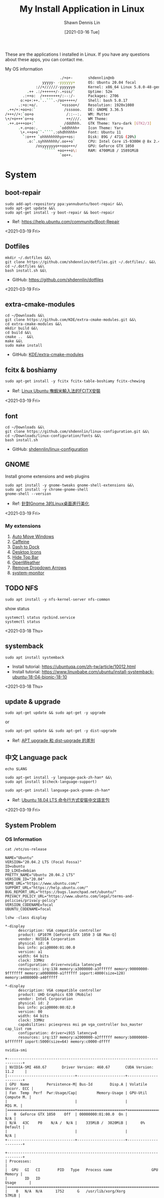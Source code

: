 #+STARTUP: content
#+OPTIONS: \n:t
#+TITLE:	My Install Application in Linux
#+EXPORT_FILE_NAME: linux-install-application
#+AUTHOR:	Shawn Dennis Lin
#+EMAIL:	ShawnDennisLin@gmail.com
#+DATE:	[2021-03-16 Tue]

#+HUGO_WEIGHT: auto
#+HUGO_AUTO_SET_LASTMOD: t

#+SEQ_TODO: TODO DRAFT DONE
#+PROPERTY: header-args :eval no

#+HUGO_BASE_DIR: ~/shdennlin.github.io
#+HUGO_SECTION: /posts/linux/linux-install-application/

#+hugo_menu: :menu sidebar :name Linux Install Application :identifier linux-install-app :parent linux :weight auto
#+HUGO_CATEGORIES: OS
#+HUGO_TAGS: linux
#+HUGO_DRAFT: false
#+hugo_custom_front_matter: :hero /posts/linux/linux-install-application/images/linux.png

These are the applications I installed in Linux. If you have any questions about these apps, you can contact me.

#+HUGO: more

My OS information
#+begin_src sh
                          ./+o+-       shdennlin@nb
                  yyyyy- -yyyyyy+      OS: Ubuntu 20.04 focal
               ://+//////-yyyyyyo      Kernel: x86_64 Linux 5.8.0-48-generic
           .++ .:/++++++/-.+sss/`      Uptime: 52m
         .:++o:  /++++++++/:--:/-      Packages: 2706
        o:+o+:++.`..```.-/oo+++++/     Shell: bash 5.0.17
       .:+o:+o/.          `+sssoo+/    Resolution: 1920x1080
  .++/+:+oo+o:`             /sssooo.   DE: GNOME 3.36.5
 /+++//+:`oo+o               /::--:.   WM: Mutter
 \+/+o+++`o++o               ++////.   WM Theme: 
  .++.o+++oo+:`             /dddhhh.   GTK Theme: Yaru-dark [GTK2/3]
       .+.o+oo:.          `oddhhhh+    Icon Theme: Yaru
        \+.++o+o``-````.:ohdhhhhh+     Font: Ubuntu 11
         `:o+++ `ohhhhhhhhyo++os:      Disk: 89G / 471G (20%)
           .o:`.syhhhhhhh/.oo++o`      CPU: Intel Core i5-9300H @ 8x 2.4GHz [52.0°C]
               /osyyyyyyo++ooo+++/     GPU: GeForce GTX 1050
                   ````` +oo+++o\:     RAM: 4700MiB / 15891MiB
                          `oo++.     
#+end_src

# + GitHub: 
# + Official Website: 
# + Install tutorial: 
# + Ref:

* System
** boot-repair
#+BEGIN_SRC shell
sudo add-apt-repository ppa:yannubuntu/boot-repair &&\
sudo apt-get update &&\
sudo apt-get install -y boot-repair && boot-repair
#+END_SRC
+ Ref: https://help.ubuntu.com/community/Boot-Repair

<2021-03-19 Fri>

** Dotfiles
#+BEGIN_SRC shell
mkdir ~/.dotfiles &&\
git clone https://github.com/shdennlin/dotfiles.git ~/.dotfiles/. &&\
cd ~/.dotfiles &&\
bash install.sh &&\
#+END_SRC
+ GitHub: https://github.com/shdennlin/dotfiles

<2021-03-19 Fri>
  
** extra-cmake-modules
#+BEGIN_SRC shell
cd ~/Downloads &&\
git clone https://github.com/KDE/extra-cmake-modules.git &&\
cd extra-cmake-modules &&\
mkdir build &&\
cd build &&\
cmake ..  &&\
make &&\
sudo make install
#+END_SRC
+ GitHub: [[https://github.com/KDE/extra-cmake-modules][KDE/extra-cmake-modules]] 

** fcitx & boshiamy
#+BEGIN_SRC shell
sudo apt-get install -y fcitx fcitx-table-boshiamy fcitx-chewing
#+END_SRC
+ Ref: [[https://thorasgard520.blogspot.com/2019/04/linux-ubuntu-fcitx.html][Linux Ubuntu 嘸蝦米輸入法的FCITX安裝]] 

<2021-03-19 Fri>  

** font
#+BEGIN_SRC shell
cd ~/Downloads &&\
git clone https://github.com/shdennlin/linux-configuration.git &&\
cd ~/Downloads/linux-configuration/fonts &&\
bash install.sh
#+END_SRC
+ GitHub: [[https://github.com/shdennlin/linux-configuration][shdennlin/linux-configuration]] 

** GNOME

Install gnome extensions and web plugins
#+BEGIN_SRC shell
sudo apt install -y gnome-tweaks gnome-shell-extensions &&\
sudo apt install -y chrome-gnome-shell
gnome-shell --version
#+END_SRC

+ Ref: [[https://www.itread01.com/content/1544311459.html][針對Gnome 3的Linux桌面進行美化]] 
<2021-03-19 Fri>

*** My extensions
1. [[https://extensions.gnome.org/extension/16/auto-move-windows/][Auto Move Windows]]
2. [[https://extensions.gnome.org/extension/517/caffeine/][Caffeine]]
3. [[https://extensions.gnome.org/extension/307/dash-to-dock/][Dash to Dock]]
4. [[https://extensions.gnome.org/extension/1465/desktop-icons/][Desktop Icons]]
5. [[https://extensions.gnome.org/extension/545/hide-top-bar/][Hide Top Bar]]
6. [[https://extensions.gnome.org/extension/750/openweather/][OpenWeather]]
7. [[https://extensions.gnome.org/extension/800/remove-dropdown-arrows/][Remove Dropdown Arrows]]
8. [[https://extensions.gnome.org/extension/120/system-monitor/][system-monitor]]

** TODO NFS
#+begin_src shell
sudo apt install -y nfs-kernel-server nfs-common
#+end_src
show status
#+begin_src shell
systemctl status rpcbind.service
systemctl status 
#+end_src

<2021-03-18 Thu>

** systemback
#+begin_src shell
sudo apt install systemback
#+end_src

+ Install tutorial: https://ubuntuqa.com/zh-tw/article/10012.html
+ Install tutorial: https://www.linuxbabe.com/ubuntu/install-systemback-ubuntu-18-04-bionic-18-10

<2021-03-18 Thu>

** update & upgrade  
#+BEGIN_SRC shell
sudo apt-get update && sudo apt-get -y upgrade
#+END_SRC
or
#+BEGIN_SRC shell
sudo apt-get update && sudo apt-get -y dist-upgrade
#+END_SRC

+ Ref: [[https://blog.longwin.com.tw/2008/03/debian_ubuntu_apt_dist_upgrade_difference_2008/][APT upgrade 和 dist-upgrade 的差別]] 
    
** 中文 Language pack
#+begin_src shell
echo $LANG

sudo apt-get install -y language-pack-zh-han* &&\
sudo apt install $(check-language-support)

sudo apt-get install language-pack-gnome-zh-han*
#+end_src
+ Ref: [[https://www.twblogs.net/a/5c38452dbd9eee35b21d8750][Ubuntu 18.04 LTS 命令行方式安裝中文語言包]]

<2021-03-19 Fri>

** System Problem
*** OS Information
=cat /etc/os-release=
#+begin_src shell
NAME="Ubuntu"
VERSION="20.04.2 LTS (Focal Fossa)"
ID=ubuntu
ID_LIKE=debian
PRETTY_NAME="Ubuntu 20.04.2 LTS"
VERSION_ID="20.04"
HOME_URL="https://www.ubuntu.com/"
SUPPORT_URL="https://help.ubuntu.com/"
BUG_REPORT_URL="https://bugs.launchpad.net/ubuntu/"
PRIVACY_POLICY_URL="https://www.ubuntu.com/legal/terms-and-policies/privacy-policy"
VERSION_CODENAME=focal
UBUNTU_CODENAME=focal
#+end_src
=lshw -class display=
#+begin_src shell
*-display                 
      description: VGA compatible controller
      product: GP107M [GeForce GTX 1050 3 GB Max-Q]
      vendor: NVIDIA Corporation
      physical id: 0
      bus info: pci@0000:01:00.0
      version: a1
      width: 64 bits
      clock: 33MHz
      configuration: driver=nvidia latency=0
      resources: irq:138 memory:a3000000-a3ffffff memory:90000000-9fffffff memory:a0000000-a1ffffff ioport:4000(size=128) memory:a4080000-a40fffff

*-display
      description: VGA compatible controller
      product: UHD Graphics 630 (Mobile)
      vendor: Intel Corporation
      physical id: 2
      bus info: pci@0000:00:02.0
      version: 00
      width: 64 bits
      clock: 33MHz
      capabilities: pciexpress msi pm vga_controller bus_master cap_list rom
      configuration: driver=i915 latency=0
      resources: irq:137 memory:a2000000-a2ffffff memory:b0000000-bfffffff ioport:5000(size=64) memory:c0000-dffff
#+end_src
=nvidia-smi=
#+begin_src shell
+-----------------------------------------------------------------------------+
| NVIDIA-SMI 460.67       Driver Version: 460.67       CUDA Version: 11.2     |
|-------------------------------+----------------------+----------------------+
| GPU  Name        Persistence-M| Bus-Id        Disp.A | Volatile Uncorr. ECC |
| Fan  Temp  Perf  Pwr:Usage/Cap|         Memory-Usage | GPU-Util  Compute M. |
|                               |                      |               MIG M. |
|===============================+======================+======================|
|   0  GeForce GTX 1050    Off  | 00000000:01:00.0  On |                  N/A |
| N/A   43C    P0    N/A /  N/A |    335MiB /  3020MiB |      0%      Default |
|                               |                      |                  N/A |
+-------------------------------+----------------------+----------------------+
                                                                               
+-----------------------------------------------------------------------------+
| Processes:                                                                  |
|  GPU   GI   CI        PID   Type   Process name                  GPU Memory |
|        ID   ID                                                   Usage      |
|=============================================================================|
|    0   N/A  N/A      1752      G   /usr/lib/xorg/Xorg                 57MiB |
|    0   N/A  N/A      2432      G   /usr/lib/xorg/Xorg                196MiB |
|    0   N/A  N/A      2629      G   /usr/bin/gnome-shell               70MiB |
+-----------------------------------------------------------------------------+
#+end_src

<2021-03-20 Sat>

*** Doesn't auto enable Bluetooth when system startup.
18.04* users who don't naturally have a /etc/rc.local, you'll need to create one and make it executable. To make things slightly easier, you can just paste the following command into a terminal:
#+begin_src shell
sudo install -b -m 755 /dev/stdin /etc/rc.local << EOF
#!/bin/sh
rfkill unblock bluetooth
exit 0
EOF
#+end_src

+ Ref Website: https://askubuntu.com/a/2568/1193335

<2021-03-18 Thu>

*** System doesn't resume after suspend
[ =V= ] means it's work for me
[ =X= ] means it's not work for me
<2021-03-20 Sat>

**** [ =X= ] Suspend and hibernate configuration in Debian Jessie
1. edit =/etc/systemd/logind.conf=
2. create the file =/etc/systemd/system/suspend-sedation.service=

Ref: https://wiki.debian.org/Hibernation
Ref: https://wiki.debian.org/SystemdSuspendSedation

**** [ =X= ] Hibernate with hibernate command
#+begin_src shell
sudo apt-get install hibernate
sudo hibernate
#+end_src

**** [ =X= ] edit =/etc/systemd/logind.conf= 
Ref: https://askubuntu.com/a/1245763/1193335

**** [ =X= ] edit =/etc/default/grub= file
#+begin_src shell
GRUB_CMDLINE_LINUX="nouveau.modeset=0"
#+end_src

after that run:
#+begin_src shell
sudo update-grub
sudo reboot
#+end_src

Ref: https://askubuntu.com/a/1041395/1193335

**** [ =X= ] sudo apt-get install pm-utils
I got a workaround for suspend working on Ubuntu 18.04 with a NVIDIA
GeForce GTX 1050 Mobile and proprietary nvidia drivers 390. I installed
pm-suspend via =sudo apt-get install pm-utils=. Then, I switch from
Gnome Shell to the terminal via Ctrl+Alt+f6. After the login, I do
=sudo pm-suspend=. After waking up from standby, I change back to Gnome
Shell via Ctrl+Alt+f1. Done!

Ref: https://askubuntu.com/a/1081639/1193335

**** [ =V= ] add-apt-repository ppa:graphics-drivers/ppa 
#+begin_src shell
sudo add-apt-repository ppa:graphics-drivers/ppa
sudo apt update
sudo apt upgrade
sudo reboot
#+end_src

Ref: https://bugs.launchpad.net/ubuntu/+source/nvidia-graphics-drivers-460/+bug/1911055 #9

**** [ =not test= ] edit =/etc/gdm3/custom.conf=
If your desktop does not load after installing the corresponding driver, then do the following:
=sudo nano /etc/gdm3/custom.conf=
then remove the comment (# symbol) from the line that says 
=# WaylandEnable=false=
and save. Then reboot. If this still does not work, then please disable Secure Boot since you might actually be using UEFI. 

Ref: https://askubuntu.com/a/61433/1193335 1. The quick way

*** Change the login screen resolution in Ubuntu 20.04

**** [ =X= ] edit =/etc/default/grub= file
Step:
1. Open a terminal and enter:
   #+begin_src shell
   sudo vi /etc/default/grub
   #+end_src
2. Find the =#GRUB_GFXMODE=640x480=, Below that line, enter the following, substituting the 1920x1080 for a supported resolution:
   #+begin_src shell
   GRUB_GFXMODE=1920x1080
   GRUB_GFXPAYLOAD_LINUX=keep
   #+end_src

Ref: https://askubuntu.com/a/1041697/1193335

**** [ =V= ] edit =/etc/default/grub= file
Just want to add that I found a way to change the login screen resolution. That part of my problem has been asked and answered, see [[https://askubuntu.com/questions/912052/how-do-i-change-gdm3-login-screen-resolution][how to change gdm3 thread]].

After setting up the monitor resolution and zoom level I wanted, I simply copy the settings to gdm3 .config directory, make any further changes you need and then reboot the PC.
#+begin_src shell
sudo cp -i ~/.config/monitors.xml /var/lib/gdm3/.config/
less /var/lib/gdm3/.config/monitors.xml
#+end_src
You probably also need to do the following before rebooting. Select gdm3 when prompted.
#+begin_src shell
sudo dpkg-reconfigure gdm3
#+end_src

Ref: https://askubuntu.com/a/1041697/1193335

*** TODO Changing login background automatically
Ref: https://askubuntu.com/questions/1227070/how-do-i-change-login-screen-theme-or-background-in-ubuntu-20-04

*** Login Screen language doesn't Chinese
Ref: [[https://www.arthurtoday.com/2015/02/how-to-make-ubuntu-terminal-speak-your-language.html][Ubuntu 用指令設定終端機顯示中文訊息]]

* Editor & IDE
** Emacs
An extensible, customizable, free/libre text editor — and more.
#+begin_src shell
sudo snap install emacs --classic
#+end_src

+ Official Website: https://www.gnu.org/software/emacs/
+ Snapcraft: https://snapcraft.io/emacs
+ GitHub: https://github.com/emacs-mirror/emacs

<2021-03-19 Fri>

*** Emacs GUI can't activation Fcitx input method
#+begin_center shell
echo "export LC_CTYPE=zh_TW.UTF-8" >> ~/.xprofile
#+end_center
+ Ref: [[https://blog.rex-tsou.com/2017/12/arch-linux%E7%92%B0%E5%A2%83%E8%A8%AD%E5%AE%9A%E8%88%87%E5%B8%B8%E7%94%A8%E5%A5%97%E4%BB%B6/][Arch Linux：環境設定與常用套件]]

<2021-03-21 Sun>

** Intellij IDEA
IntelliJ IDEA is an integrated development environment (IDE) written in Java for developing computer software. It is developed by JetBrains (formerly known as IntelliJ), and is available as an Apache 2 Licensed community edition, and in a proprietary commercial edition. Both can be used for commercial development.
#+begin_src sh
sudo snap install intellij-idea-community --classic
#+end_src

+ Official Website: https://www.jetbrains.com/idea/

<2021-03-25 Thu>

** Spacemacs
Spacemacs is a new way to experience Emacs -- a sophisticated and polished set-up focused on ergonomics, mnemonics and consistency.

Just clone it, launch it, then press the space bar to explore the interactive list of carefully-chosen key bindings. You can also press the home buffer's [?] button for some great first key bindings to try.

Spacemacs can be used naturally by both Emacs and Vim users -- you can even mix the two editing styles. Switching easily between input styles makes Spacemacs a great tool for pair-programming.

Spacemacs is currently in beta, and contributions are very welcome.
#+BEGIN_SRC shell
git clone https://github.com/syl20bnr/spacemacs.git ~/.emacs.d &&\
git clone https://github.com/shdennlin/spacemacs-private.git ~/.spacemacs.d
#+END_SRC
+ GitHub1: [[https://github.com/syl20bnr/spacemacs][syl20bnr/spacemacs]] 
+ GitHub2: [[https://github.com/shdennlin/spacemacs-private][shdennlin/spacemacs-private]] 
+ Ref: [[https://www.spacemacs.org/][spacemacs.org]]  

<2021-03-19 Fri>

** typora
Typora gives you a seamless experience as both a reader and a writer. It removes the preview window, mode switcher, syntax symbols of markdown source code, and all other unnecessary distractions. Instead, it provides a real live preview feature to help you concentrate on the content itself.

#+begin_src shell
# or run:
# sudo apt-key adv --keyserver keyserver.ubuntu.com --recv-keys BA300B7755AFCFAE

wget -qO - https://typora.io/linux/public-key.asc | sudo apt-key add -

# add Typora's repository

sudo add-apt-repository 'deb https://typora.io/linux ./'

sudo apt-get update

# install typora

sudo apt-get install typora
#+end_src

+ Official Website: https://typora.io/

<2021-03-24 Wed>

** Vim
#+BEGIN_SRC shell
sudo apt purge vim
sudo apt-get install vim-gtk3
git clone https://github.com/VundleVim/Vundle.vim.git ~/.vim/bundle/Vundle.vim
#+END_SRC
+ Ref: [[https://github.com/shdennlin/dotfiles][shdennlin/dotfiles]] 

* Software Engineering
** Anaconda
#+BEGIN_SRC shell
cd ~/Downloads
wget https://repo.anaconda.com/archive/Anaconda3-2020.02-Linux-x86_64.sh
bash ~/Dwonloads/Anaconda3-2020.02-Linux-x86_64.sh
conda create -n tf-gpu tensorflow-gpu
conda activate tf-gpu
#+END_SRC
** Java
Preparation: Download jre-8u251-linux-x64.tar.gz
Download location: [[https://java.com/en/download/linux_manual.jsp][Java Downloads for Linux]] 
#+BEGIN_SRC shell
cd /usr &&\
sudo mkdir java &&\
cd java &&\
sudo mv ~/Downloads/jre-8u251-linux-x64.tar.gz . &&\
sudo tar zxvf jre-8u251-linux-x64.tar.gz &&\
sudo rm -rf jre-8u251-linux-x64.tar.gz
#+END_SRC
+ Preparation: Download jre-8u251-linux-x64.tar.gz
+ Ref: [[https://java.com/en/download/linux_manual.jsp][Java Downloads for Linux]]  

** JavaScirpt-Node Package Manager(NPM)
npm (originally short for Node Package Manager)[4] is a package manager for the JavaScript programming language. 
#+begin_src shell
sudo apt install -y npm
sudo npm i -g npm

sudo npm install -g chokidar
sudo npm install -g urix
sudo npm install -g resolve-url

sudo npm install -g vmd

sudo npm audit fix
#+end_src

<2021-03-25 Thu>

** KiCad
A Cross Platform and Open Source Electronics Design Automation Suite
#+BEGIN_SRC shell
sudo add-apt-repository --yes ppa:js-reynaud/kicad-4 ; &&\
sudo apt-get update ; &&\
sudo apt-get install -y kicad
#+END_SRC

+ Official Website: https://kicad.org/
+ Install tutorial: https://kicad.org/download/ubuntu/

<2021-03-25 Thu>

** Latex
#+BEGIN_SRC shell
sudo apt-get install texlive-base &&\
sudo apt-get install texlive-latex-recommended &&\
sudo apt-get install texlive &&\
sudo apt-get install texlive-latex-extra &&\
sudo apt-get install texlive-xetex
#+END_SRC
+ Ref: [[https://linuxconfig.org/how-to-install-latex-on-ubuntu-20-04-focal-fossa-linux][How to install LaTex on Ubuntu 20.04 Focal Fossa Linux]] 

** MySQL
#+BEGIN_SRC shell
sudo apt-get install mysql-server
sudo apt install mysql-client
sudo apt install libmysqlclient-dev
#+END_SRC

check insall
#+begin_src shell
sudo netstat -tap | grep mysql
#+end_src

+ Ref: [[https://snapcraft.io/musixmatch][Install Musixmatch on your Linux distribution]]

<2021-03-25 Thu>

** Ruby-RVM
Ruby Version Manager (RVM)

RVM is a command-line tool which allows you to easily install, manage, and work with multiple ruby environments from interpreters to sets of gems. 

Install Step:
1. To see =Install tutorial=
2. after Install, type
    #+begin_src sh
    echo "[[ -s \"$HOME/.rvm/scripts/rvm\" ]] && . \"$HOME/.rvm/scripts/rvm\"" >> ~/.profile
    #+end_src
3. reboot


+ Official Website: https://rvm.io/
+ Install tutorial: https://rvm.io/rvm/install

** Tensorflow-gpu
#+BEGIN_SRC shell
cd ~/Downloads
wget http://tw.download.nvidia.com/XFree86/Linux-x86_64/440.82/NVIDIA-Linux-x86_64-440.82.run
#+END_SRC
+ Ref: [[https://illya13.github.io/RL/tutorial/2020/04/26/installing-tensorflow-on-ubuntu-20.html][Installing TensorFlow 2 with GPU support on Ubuntu 20.04 LTS]] 

* Engineering Tool
** Angry IP scanner
Angry IP Scanner - fast and friendly network scanner 
*Go to Download Page to Download =deb= file* and type below:
#+begin_src shell
cd ~/Downloads
sudo apt install ipscan_3.7.6_all.deb # your version
#+end_src

+ Official Website: https://angryip.org/about/
+ Download Page: https://angryip.org/download/#linux
+ GitHub: [[https://github.com/angryip/ipscan/tree/3.7.2]]

<2021-03-19 Fri>

** flatpak
#+BEGIN_SRC shell
sudo apt install -y flatpak
#+END_SRC
+ Ref: [[https://zh.wikipedia.org/wiki/Flatpak][flatpak]](wiki)

** Git
Git is a free and open source distributed version control system designed to handle everything from small to very large projects with speed and efficiency. 
#+BEGIN_SRC shell
sudo add-apt-repository ppa:git-core/ppa
sudo apt update
sudo apt-get -y install git
#+END_SRC
+ Official Website: https://git-scm.com/

<2021-03-20 Sat>

** GitKraken
#+BEGIN_SRC shell
wget https://release.gitkraken.com/linux/gitkraken-amd64.deb ~/Downloads &&\
sudo dpkg -i ~/Downloads/gitkraken-amd64.deb
#+END_SRC
+ Ref: [[https://www.gitkraken.com/][GitKrakon]] 

** HUGO
A Fast and Flexible Static Site Generator built with love by bep, spf13 and friends in Go.
#+BEGIN_SRC shell
# sudo snap install hugo  # version 0.80.0, or
# sudo apt  install hugo  # version 0.68.3-1
sudo snap install hugo
#+END_SRC
+ Official Website: https://gohugo.io/
+ Install tutorial: [[https://gohugo.io/getting-started/installing]]
+ GitHub: [[https://github.com/gohugoio/hugo]]

<2021-03-16 Tue>

* Terminal Tool
** ag
A code searching tool similar to ack, with a focus on speed.
#+BEGIN_SRC shell
sudo apt-get install -y silversearcher-ag
#+END_SRC
+ GitHub: https://github.com/ggreer/the_silver_searcher
 
<2021-03-16 Tue>
  
** gdrive
#+BEGIN_SRC shell
cd ~/Downloads &&\
wget -O drive https://drive.google.com/uc?id=0B3X9GlR6Embnb095MGxEYmJhY2c &&\
sudo install drive /usr/local/bin/drive
#+END_SRC
+ GitHub: [[https://github.com/prasmussen/gdrive][prasmussen/gdrive]]  
+ Ref: [[https://hiraku.tw/2020/01/5894/][如何在終端機介面使用 Google Drive (gdrive cmd)]] 

** Linux Advanced Power Management (TLP)
TLP is a feature-rich command line utility for Linux, saving laptop battery power without the need to delve deeper into technical details.

TLP’s default settings are already optimized for battery life and implement Powertop’s recommendations out of the box. So you may just install and forget it.

Nevertheless TLP is highly customizable to fulfil your specific requirements.

#+BEGIN_SRC shell
sudo add-apt-repository ppa:linrunner/tlp &&\
sudo apt update &&\
sudo apt install tlp tlp-rdw &&\
sudo apt-get install smartmontools &&\
sudo systemctl start tlp &&\
sudo tlp-stat | less
#+END_SRC
+ Ref: [[https://github.com/twtrubiks/linux-note/tree/master/linux-tlp-tutorial][linux tlp tutorial]]
+ Ref: [[https://linrunner.de/tlp/][TLP - Optimize Linux Laptop Battery Life]] 

** lm Sensors
#+begin_src shell
sudo apt install -y lm-sensors

sudo sensors-detect

sensors
#+end_src

+ Ref: [[https://linoxide.com/install-lm-sensors-linux/][How to Install lm Sensors on Linux]]

<2021-03-18 Thu>

** locate
#+begin_src shell
sudo apt install -y mlocate
#+end_src

+ Ref: [[http://blog.faq-book.com/?p=1013][搜尋指令 which, whereis, locate, find的差別]]

<2021-03-19 Fri>

** rar, zip
#+BEGIN_SRC shell
apt-get install -y unrar &&\
sudo apt install -y p7zip-full
#+END_SRC

** screenfetch
screenFetch is a "Bash Screenshot Information Tool". This handy Bash script can be used to generate one of those nifty terminal theme information + ASCII distribution logos you see in everyone's screenshots nowadays. It will auto-detect your distribution and display an ASCII version of that distribution's logo and some valuable information to the right. There are options to specify no ASCII art, colors, taking a screenshot upon displaying info, and even customizing the screenshot command! This script is very easy to add to and can easily be extended.
#+BEGIN_SRC shell
sudo apt install screenfetch
#+END_SRC
+ GitHub: https://github.com/KittyKatt/screenFetch

<2021-03-25 Thu>

** Terminator
Originally created and developed for a long time by Chris Jones, the goal of this project is to produce a useful tool for arranging terminals. It is inspired by programs such as gnome-multi-term, quadkonsole, etc. in that the main focus is arranging terminals in grids (tabs is the most common default method, which Terminator also supports).

Much of the behaviour of Terminator is based on GNOME Terminal, and we are adding more features from that as time goes by, but we also want to extend out in different directions with useful features for sysadmins and other users. If you have any suggestions, please file wishlist bugs! (see below for the address)
#+BEGIN_SRC shell
sudo apt install -y terminator
#+END_SRC

+ Official Website: https://gnometerminator.blogspot.com/
+ Install tutorial: https://gnometerminator.blogspot.com/p/introduction.html
+ My configuration: https://github.com/shdennlin/dotfiles

<2021-03-16 Tue>

** top-bpytop
Resource monitor that shows usage and stats for processor, memory, disks, network and processes. Python port of bashtop.
#+BEGIN_SRC shell
cd ~/Downloads &&\
git clone https://github.com/aristocratos/bpytop.git &&\
cd bpytop &&\
sudo make install
#+END_SRC
+ GitHub: https://github.com/aristocratos/bpytop

<2021-03-19 Fri>

** top-NVTOP
Nvtop stands for NVidia TOP, a (h)top like task monitor for NVIDIA GPUs. It can handle multiple GPUs and print information about them in a htop familiar way.
#+BEGIN_SRC shell
sudo apt install cmake libncurses5-dev libncursesw5-dev
sudo apt install -y nvtop
#+END_SRC
+ GitHub: https://github.com/Syllo/nvtop

<2021-03-18 Thu>

** xclip
xclip is a command line interface to the X11 clipboard. It allows you to put the output of a command directly into the clipboard so that you don't have to copy&paste from the terminal manually (which can be a tedious task especially if the output is very long). It also allows you to put the contents of a file directly into the clipboard. 
#+BEGIN_SRC shell
sudo apt-get install -y xclip
#+END_SRC
+ Ref: [[https://www.howtoforge.com/command-line-copy-and-paste-with-xclip-debian-ubuntu][Command-Line Copy&Paste With xclip (Debian/Ubuntu)]]

* Life Tool
** BingWall - Bing wallpaper of the day
Bing wallpaper of the day application for Gnome desktop.
#+BEGIN_SRC shell
sudo snap install bing-wall
#+END_SRC
+ Snapcraft: https://snapcraft.io/bing-wall
+ GitHub: https://github.com/keshavbhatt/BingWall

<2021-03-16 Tue>

** Crow Translate
A small translate tool like QTranslate.
#+BEGIN_SRC shell
sudo add-apt-repository ppa:jonmagon/crow-translate &&\
sudo apt update &&\
sudo apt install crow-translate
#+END_SRC
+ Official Website: https://crow-translate.github.io/
+ GitHub: https://github.com/crow-translate/crow-translate
  
<2021-03-19 Fri>

** draw.io
#+BEGIN_SRC shell
sudo snap install drawio
#+END_SRC
+ GitHub: https://github.com/jgraph/drawio-desktop
+ Snapcraft: https://snapcraft.io/drawio

<2021-03-23 Tue>

** FreeCAD
#+BEGIN_SRC shell
sudo apt install -y freecad
#+END_SRC

** FSearch
FSearch is a fast file search utility, inspired by Everything Search Engine. It's written in C and based on GTK+3.
#+BEGIN_SRC shell
sudo add-apt-repository ppa:christian-boxdoerfer/fsearch-daily &&\
sudo apt-get update &&\
sudo apt install fsearch-trunk
#+END_SRC

+ GitHub: [[https://github.com/cboxdoerfer/fsearch][cboxdoerfer/fsearch]] 
  
** linux-wifi-hotspot
Feature-rich wifi hotspot creator for Linux which provides both GUI and command-line interface. It is also able to create a hotspot using the same wifi card which is connected to an AP already ( Similar to Windows 10).
#+BEGIN_SRC shell
sudo add-apt-repository ppa:lakinduakash/lwh
sudo apt install linux-wifi-hotspot
#+END_SRC
+ GitHub: https://github.com/lakinduakash/linux-wifi-hotspot

<2021-03-19 Fri>

** Logitech MX Master
First:
#+BEGIN_SRC shell
sudo apt install -y cmake libevdev-dev libudev-dev libconfig++-dev &&\
mkdir -p ~/Downloads/logiops &&\
git clone https://github.com/PixlOne/logiops.git ~/Downloads/logiops/  &&\
cd ~/Downloads/logiops &&\
mkdir build &&\
cd build &&\
cmake .. &&\
make &&\
sudo make install &&\
sudo systemctl start logid
#+END_SRC
Second:
#+BEGIN_SRC shell
mkdir -p ~/Downloads/logitech-mouse-config &&\
git clone https://github.com/shdennlin/logitech-mouse-config.git ~/Downloads/logitech-mouse-config/ &&\
cd ~/Downloads/logitech-mouse-config/ &&\
bash install.sh
#+END_SRC
+ GitHub: [[https://github.com/shdennlin/logitech-mouse-config][shdennlin/logitech-mouse-config]]  
+ Ref: See GitHub

** MusixMatch
#+BEGIN_SRC shell
sudo snap install musixmatch
#+END_SRC
+ GitHub:   
+ Ref: [[https://snapcraft.io/musixmatch][Install Musixmatch on your Linux distribution]] 

** nomacs
nomacs is a free, open source image viewer, which supports multiple platforms. You can use it for viewing all common image formats including RAW and psd images.
#+BEGIN_SRC shell
sudo apt install nomacs &&\
sudo apt-get install nomacs-l10n
#+END_SRC
+ Ref: [[https://nomacs.org/\\][nomacs.org]] 

** Okular
Okular is a universal document viewer developed by KDE. Okular works on multiple platforms, including but not limited to Linux, Windows, macOS, *BSD, etc.
#+BEGIN_SRC shell
sudo apt-get install okular
#+END_SRC
+ Ref: [[https://okular.kde.org/][okular.kde.org]] 

** Open Broadcaster Software Studio (OBS)
Free and open source software for video recording and live streaming.
#+BEGIN_SRC shell
sudo add-apt-repository ppa:obsproject/obs-studio ;\
sudo apt update ;\
sudo apt install -y obs-studio
#+END_SRC
+ Ref1: [[https://obsproject.com/][obsproject.com]] 
+ Ref2: [[https://itsfoss.com/best-linux-screen-recorders/][9 Best Screen Recorders For Linux]]

** Spotify
#+BEGIN_SRC shell
sudo snap install spotify
#+END_SRC

+ Official Website: https://www.spotify.com/
+ Snapcraft: https://snapcraft.io/spotify

<2021-03-19 Fri> 
  
* Communication
** Discord
#+BEGIN_SRC shell
sudo snap install discord
#+END_SRC
+ Official Website: https://discord.com/
+ Snapcraft: https://snapcraft.io/discord

<2021-03-19 Fri>  

** LINE
+ Ref: [[https://tedliou.com/archives/howto-install-line-on-ubuntu-20-04/][如何在 Ubuntu 20.04 中安裝 LINE 通訊軟體]]

<2021-03-16 Tue>

